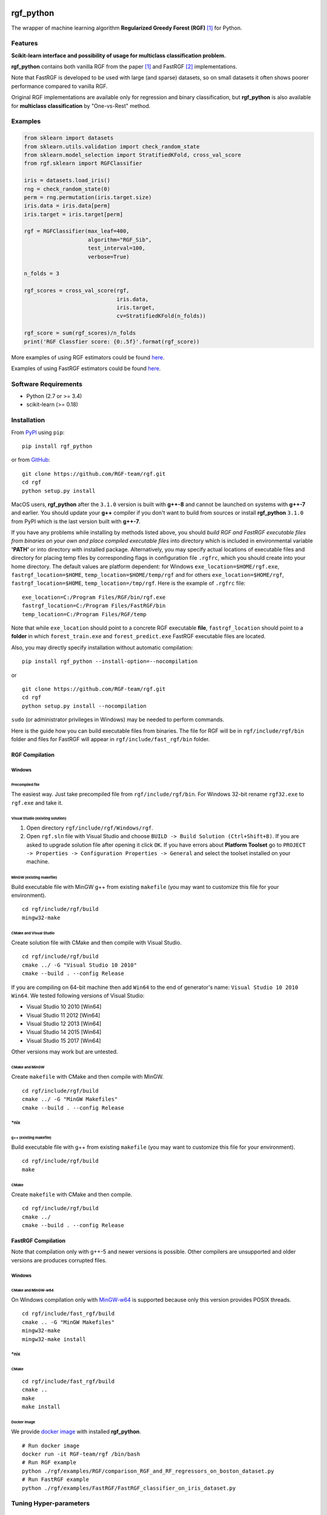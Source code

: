 |Build Status Travis| |Build Status AppVeyor| |License| |Python Versions| |PyPI Version|

.. [![PyPI Version](https://img.shields.io/pypi/v/rgf_python.svg)](https://pypi.org/project/rgf_python/) # Reserve link for PyPI in case of bugs at fury.io

rgf\_python
===========

The wrapper of machine learning algorithm **Regularized Greedy Forest (RGF)** `[1] <#references>`__ for Python.

Features
--------

**Scikit-learn interface and possibility of usage for multiclass classification problem.**

**rgf\_python** contains both vanilla RGF from the paper `[1] <#references>`__  and FastRGF `[2] <#references>`__ implementations.

Note that FastRGF is developed to be used with large (and sparse) datasets, so on small datasets it often shows poorer performance compared to vanilla RGF.

Original RGF implementations are available only for regression and binary classification, but **rgf\_python** is also available for **multiclass classification** by "One-vs-Rest" method.

Examples
--------

.. code:: python

    from sklearn import datasets
    from sklearn.utils.validation import check_random_state
    from sklearn.model_selection import StratifiedKFold, cross_val_score
    from rgf.sklearn import RGFClassifier

    iris = datasets.load_iris()
    rng = check_random_state(0)
    perm = rng.permutation(iris.target.size)
    iris.data = iris.data[perm]
    iris.target = iris.target[perm]

    rgf = RGFClassifier(max_leaf=400,
                        algorithm="RGF_Sib",
                        test_interval=100,
                        verbose=True)

    n_folds = 3

    rgf_scores = cross_val_score(rgf,
                                 iris.data,
                                 iris.target,
                                 cv=StratifiedKFold(n_folds))

    rgf_score = sum(rgf_scores)/n_folds
    print('RGF Classfier score: {0:.5f}'.format(rgf_score))

More examples of using RGF estimators could be found `here <https://github.com/RGF-team/rgf/tree/master/examples/RGF>`__.

Examples of using FastRGF estimators could be found `here <https://github.com/RGF-team/rgf/tree/master/examples/FastRGF>`__.

Software Requirements
---------------------

-  Python (2.7 or >= 3.4)
-  scikit-learn (>= 0.18)

Installation
------------

From `PyPI <https://pypi.org/project/rgf_python>`__ using ``pip``:

::

    pip install rgf_python

or from `GitHub <https://github.com/RGF-team/rgf>`__:

::

    git clone https://github.com/RGF-team/rgf.git
    cd rgf
    python setup.py install

MacOS users, **rgf\_python** after the ``3.1.0`` version is built with **g++-8** and cannot be launched on systems with **g++-7** and earlier. You should update your **g++** compiler if you don't want to build from sources or install **rgf\_python** ``3.1.0`` from PyPI which is the last version built with **g++-7**.

If you have any problems while installing by methods listed above, you should *build RGF and FastRGF executable files from binaries on your own and place compiled executable files* into directory which is included in environmental variable **'PATH'** or into directory with installed package. Alternatively, you may specify actual locations of executable files and directory for placing temp files by corresponding flags in configuration file ``.rgfrc``, which you should create into your home directory. The default values are platform dependent: for Windows ``exe_location=$HOME/rgf.exe``, ``fastrgf_location=$HOME``, ``temp_location=$HOME/temp/rgf`` and for others ``exe_location=$HOME/rgf``, ``fastrgf_location=$HOME``, ``temp_location=/tmp/rgf``. Here is the example of ``.rgfrc`` file:

::

    exe_location=C:/Program Files/RGF/bin/rgf.exe
    fastrgf_location=C:/Program Files/FastRGF/bin
    temp_location=C:/Program Files/RGF/temp

Note that while ``exe_location`` should point to a concrete RGF executable **file**, ``fastrgf_location`` should point to a **folder** in which ``forest_train.exe`` and ``forest_predict.exe`` FastRGF executable files are located.

Also, you may directly specify installation without automatic compilation:

::

    pip install rgf_python --install-option=--nocompilation

or

::

    git clone https://github.com/RGF-team/rgf.git
    cd rgf
    python setup.py install --nocompilation

``sudo`` (or administrator privileges in Windows) may be needed to perform commands.

Here is the guide how you can build executable files from binaries. The file for RGF will be in ``rgf/include/rgf/bin`` folder and files for FastRGF will appear in ``rgf/include/fast_rgf/bin`` folder.

RGF Compilation
'''''''''''''''

Windows
~~~~~~~

Precompiled file
^^^^^^^^^^^^^^^^

The easiest way. Just take precompiled file from ``rgf/include/rgf/bin``.
For Windows 32-bit rename ``rgf32.exe`` to ``rgf.exe`` and take it.

Visual Studio (existing solution)
^^^^^^^^^^^^^^^^^^^^^^^^^^^^^^^^^

1. Open directory ``rgf/include/rgf/Windows/rgf``.
2. Open ``rgf.sln`` file with Visual Studio and choose ``BUILD -> Build Solution (Ctrl+Shift+B)``.
   If you are asked to upgrade solution file after opening it click ``OK``.
   If you have errors about **Platform Toolset** go to ``PROJECT -> Properties -> Configuration Properties -> General`` and select the toolset installed on your machine.

MinGW (existing makefile)
^^^^^^^^^^^^^^^^^^^^^^^^^

Build executable file with MinGW g++ from existing ``makefile`` (you may want to customize this file for your environment).

::

    cd rgf/include/rgf/build
    mingw32-make

CMake and Visual Studio
^^^^^^^^^^^^^^^^^^^^^^^

Create solution file with CMake and then compile with Visual Studio.

::

    cd rgf/include/rgf/build
    cmake ../ -G "Visual Studio 10 2010"
    cmake --build . --config Release
    
If you are compiling on 64-bit machine then add ``Win64`` to the end of generator's name: ``Visual Studio 10 2010 Win64``. We tested following versions of Visual Studio:

- Visual Studio 10 2010 [Win64]
- Visual Studio 11 2012 [Win64]
- Visual Studio 12 2013 [Win64]
- Visual Studio 14 2015 [Win64]
- Visual Studio 15 2017 [Win64]

Other versions may work but are untested.

CMake and MinGW
^^^^^^^^^^^^^^^

Create ``makefile`` with CMake and then compile with MinGW.

::

    cd rgf/include/rgf/build
    cmake ../ -G "MinGW Makefiles"
    cmake --build . --config Release

\*nix
~~~~~

g++ (existing makefile)
^^^^^^^^^^^^^^^^^^^^^^^

Build executable file with g++ from existing ``makefile`` (you may want to customize this file for your environment).

::

    cd rgf/include/rgf/build
    make

CMake
^^^^^

Create ``makefile`` with CMake and then compile.

::

    cd rgf/include/rgf/build
    cmake ../
    cmake --build . --config Release

FastRGF Compilation
'''''''''''''''''''

Note that compilation only with g++-5 and newer versions is possible. Other compilers are unsupported and older versions are produces corrupted files.

Windows
~~~~~~~

CMake and MinGW-w64
^^^^^^^^^^^^^^^^^^^

On Windows compilation only with `MinGW-w64 <https://mingw-w64.org/doku.php>`__ is supported because only this version provides POSIX threads.

::

    cd rgf/include/fast_rgf/build
    cmake .. -G "MinGW Makefiles"
    mingw32-make 
    mingw32-make install

\*nix
~~~~~

CMake
^^^^^

::

    cd rgf/include/fast_rgf/build
    cmake ..
    make 
    make install

Docker image
^^^^^^^^^^^^

We provide `docker image <https://github.com/RGF-team/rgf/blob/master/docker/Dockerfile>`__ with installed **rgf\_python**.

::

    # Run docker image
    docker run -it RGF-team/rgf /bin/bash
    # Run RGF example
    python ./rgf/examples/RGF/comparison_RGF_and_RF_regressors_on_boston_dataset.py
    # Run FastRGF example
    python ./rgf/examples/FastRGF/FastRGF_classifier_on_iris_dataset.py


Tuning Hyper-parameters
-----------------------

RGF
'''

You can tune hyper-parameters as follows.

-  *max\_leaf*: Appropriate values are data-dependent and usually varied from 1000 to 10000.
-  *test\_interval*: For efficiency, it must be either multiple or divisor of 100 (default value of the optimization interval).
-  *algorithm*: You can select "RGF", "RGF Opt" or "RGF Sib".
-  *loss*: You can select "LS", "Log", "Expo" or "Abs".
-  *reg\_depth*: Must be no smaller than 1. Meant for being used with *algorithm* = "RGF Opt" or "RGF Sib".
-  *l2*: Either 1, 0.1, or 0.01 often produces good results though with exponential loss (*loss* = "Expo") and logistic loss (*loss* = "Log"), some data requires smaller values such as 1e-10 or 1e-20.
-  *sl2*: Default value is equal to *l2*. On some data, *l2*/100 works well.
-  *normalize*: If turned on, training targets are normalized so that the average becomes zero.
-  *min\_samples\_leaf*: Smaller values may slow down training. Too large values may degrade model accuracy.
-  *n\_iter*: Number of iterations of coordinate descent to optimize weights.
-  *n\_tree\_search*: Number of trees to be searched for the nodes to split. The most recently grown trees are searched first.
-  *opt\_interval*: Weight optimization interval in terms of the number of leaf nodes.
-  *learning\_rate*: Step size of Newton updates used in coordinate descent to optimize weights.

Detailed instruction of tuning hyper-parameters is `here <https://github.com/RGF-team/rgf/blob/master/include/rgf/rgf-guide.pdf>`__.

FastRGF
'''''''

-  *n\_estimators*: Typical range is [100, 10000], and a typical value is 1000.
-  *max\_depth*: Controls the tree depth.
-  *max\_leaf*: Controls the tree size.
-  *tree\_gain\_ratio*: Controls when to start a new tree.
-  *min\_samples\_leaf*: Controls the tree growth process.
-  *loss*: You can select "LS", "MODLS" or "LOGISTIC".
-  *l1*: Typical range is [0, 1000], and a large value induces sparsity.
-  *l2*: Use a relatively large value such as 1000 or 10000. The larger value is, the larger *n\_estimators* you need to use: the resulting accuracy is often better with a longer training time.
-  *opt\_algorithm*: You can select "rgf" or "epsilon-greedy".
-  *learning\_rate*: Step size of epsilon-greedy boosting. Meant for being used with *opt\_algorithm* = "epsilon-greedy".
-  *max\_bin*: Typical range for dense data is [10, 65000] and for sparse data is [10, 250].
-  *min\_child\_weight*: Controls the process of discretization (creating bins).
-  *data\_l2*: Controls the degree of L2 regularization for discretization (creating bins).
-  *sparse\_max\_features*: Typical range is [1000, 10000000]. Meant for being used with sparse data.
-  *sparse\_min\_occurences*: Controls which feature will be selected. Meant for being used with sparse data.

Using at Kaggle Kernels
-----------------------

Kaggle Kernels support **rgf\_python**. Please see `this page <https://www.kaggle.com/fukatani/d/uciml/iris/classification-by-regularized-greedy-forest>`__.

Troubleshooting
---------------

If you meet any error, please try to run `test_rgf_python.py <https://github.com/RGF-team/rgf/blob/master/tests/test_rgf_python.py>`__ to confirm successful package installation.

Then feel free to `open new issue <https://github.com/RGF-team/rgf/issues/new>`__.

Known Issues
''''''''''''

* FastRGF crashes if training dataset is too small (#data < 28). (`rgf#92 <https://github.com/RGF-team/rgf/issues/92>`__)

* **rgf\_python** does not provide any built-in method to calculate feature importances. (`rgf#109 <https://github.com/RGF-team/rgf/issues/109>`__)

FAQ
'''

* Q: Temporary files use too much space on my hard drive (Kaggle Kernels disc space is exhausted while fitting **rgf\_python** model).
   
  A: Please see `rgf#75 <https://github.com/RGF-team/rgf/issues/75>`__.

* Q: GridSearchCV/RandomizedSearchCV/RFECV or other scikit-learn tool with ``n_jobs`` parameter hangs/freezes/crashes when runs with **rgf\_python** estimator.

  A: This is a known general problem of multiprocessing in Python. You should set ``n_jobs=1`` parameter of either estimator or scikit-learn tool.

License
-------

**rgf\_python** is distributed under the MIT license. Please read file `LICENSE <https://github.com/RGF-team/rgf/blob/master/LICENSE>`__ for more information.

**rgf\_python** includes RGF version 1.2 which is distributed under the MIT license. Original CLI implementation of RGF you can download at http://tongzhang-ml.org/software/rgf.

**rgf\_python** includes FastRGF version 0.5 which is distributed under the MIT license. Original CLI implementation of FastRGF you can download at https://github.com/baidu/fast_rgf.

Many thanks to Rie Johnson and Tong Zhang (the authors of RGF).

Other
-----

Shamelessly, some part of the implementation is based on the following `code <https://github.com/MLWave/RGF-sklearn>`__. Thanks!

References
----------

[1] `Rie Johnson and Tong Zhang, Learning Nonlinear Functions Using Regularized Greedy Forest <https://arxiv.org/abs/1109.0887>`__

[2] `Tong Zhang, FastRGF: Multi-core Implementation of Regularized Greedy Forest <https://github.com/baidu/fast_rgf>`__

.. |Build Status Travis| image:: https://travis-ci.org/RGF-team/rgf.svg?branch=master
   :target: https://travis-ci.org/RGF-team/rgf
.. |Build Status AppVeyor| image:: https://ci.appveyor.com/api/projects/status/u3612bfh9pmela42/branch/master?svg=true
   :target: https://ci.appveyor.com/project/RGF-team/rgf
.. |License| image:: https://img.shields.io/badge/license-MIT-blue.svg
   :target: https://github.com/RGF-team/rgf/blob/master/LICENSE
.. |Python Versions| image:: https://img.shields.io/pypi/pyversions/rgf_python.svg
   :target: https://pypi.org/project/rgf_python/
.. |PyPI Version| image:: https://badge.fury.io/py/rgf_python.svg
   :target: https://badge.fury.io/py/rgf_python
